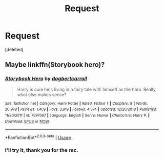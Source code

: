 #+TITLE: Request

* Request
:PROPERTIES:
:Score: 2
:DateUnix: 1593704516.0
:DateShort: 2020-Jul-02
:FlairText: Request
:END:
[deleted]


** Maybe linkffn(Storybook hero)?
:PROPERTIES:
:Author: JOKERRule
:Score: 1
:DateUnix: 1593784393.0
:DateShort: 2020-Jul-03
:END:

*** [[https://www.fanfiction.net/s/7597067/1/][*/Storybook Hero/*]] by [[https://www.fanfiction.net/u/284419/dogbertcarroll][/dogbertcarroll/]]

#+begin_quote
  Harry is sure he's living in a fairy tale with himself as the hero. Really, what else makes sense?
#+end_quote

^{/Site/:} ^{fanfiction.net} ^{*|*} ^{/Category/:} ^{Harry} ^{Potter} ^{*|*} ^{/Rated/:} ^{Fiction} ^{T} ^{*|*} ^{/Chapters/:} ^{8} ^{*|*} ^{/Words/:} ^{20,978} ^{*|*} ^{/Reviews/:} ^{1,409} ^{*|*} ^{/Favs/:} ^{3,919} ^{*|*} ^{/Follows/:} ^{4,374} ^{*|*} ^{/Updated/:} ^{12/20/2018} ^{*|*} ^{/Published/:} ^{11/30/2011} ^{*|*} ^{/id/:} ^{7597067} ^{*|*} ^{/Language/:} ^{English} ^{*|*} ^{/Genre/:} ^{Humor} ^{*|*} ^{/Characters/:} ^{Harry} ^{P.} ^{*|*} ^{/Download/:} ^{[[http://www.ff2ebook.com/old/ffn-bot/index.php?id=7597067&source=ff&filetype=epub][EPUB]]} ^{or} ^{[[http://www.ff2ebook.com/old/ffn-bot/index.php?id=7597067&source=ff&filetype=mobi][MOBI]]}

--------------

*FanfictionBot*^{2.0.0-beta} | [[https://github.com/tusing/reddit-ffn-bot/wiki/Usage][Usage]]
:PROPERTIES:
:Author: FanfictionBot
:Score: 1
:DateUnix: 1593784415.0
:DateShort: 2020-Jul-03
:END:


*** I'll try it, thank you for the rec.
:PROPERTIES:
:Author: I-Eat-Babies423
:Score: 1
:DateUnix: 1593784430.0
:DateShort: 2020-Jul-03
:END:
